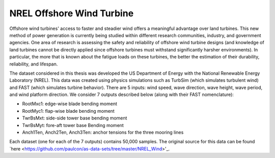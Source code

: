 NREL Offshore Wind Turbine
==========================

Offshore wind turbines' access to faster and steadier wind offers a meaningful advantage over land turbines. This new method of power generation is currently being studied within different research communities, industry, and government agencies. One area of research is assessing the safety and reliability of offshore wind turbine designs (and knowledge of land turbines cannot be directly applied since offshore turbines must withstand significantly harsher environments). In particular, the more that is known about the fatigue loads on these turbines, the better the estimation of their durability, reliability, and lifespan.

The dataset considered in this thesis was developed the US Department of Energy with the National Renewable Energy Laboratory (NREL). This data was created using physics simulations such as TurbSim (which simulates turbulent wind) and FAST (which simulates turbine behavior). There are 5 inputs: wind speed, wave direction, wave height, wave period, and wind platform direction. We consider 7 outputs described below (along with their FAST nomenclature):

- RootMxc1: edge-wise blade bending moment
- RootMyc1: flap-wise blade bending moment
- TwrBsMxt: side-side tower base bending moment
- TwrBsMyt: fore-aft tower base Bending moment
- Anch1Ten, Anch2Ten, Anch3Ten: anchor tensions for the three mooring lines

Each dataset (one for each of the 7 outputs) contains 50,000 samples. The original source for this data can be found `here <https://github.com/paulcon/as-data-sets/tree/master/NREL_Wind>'_.